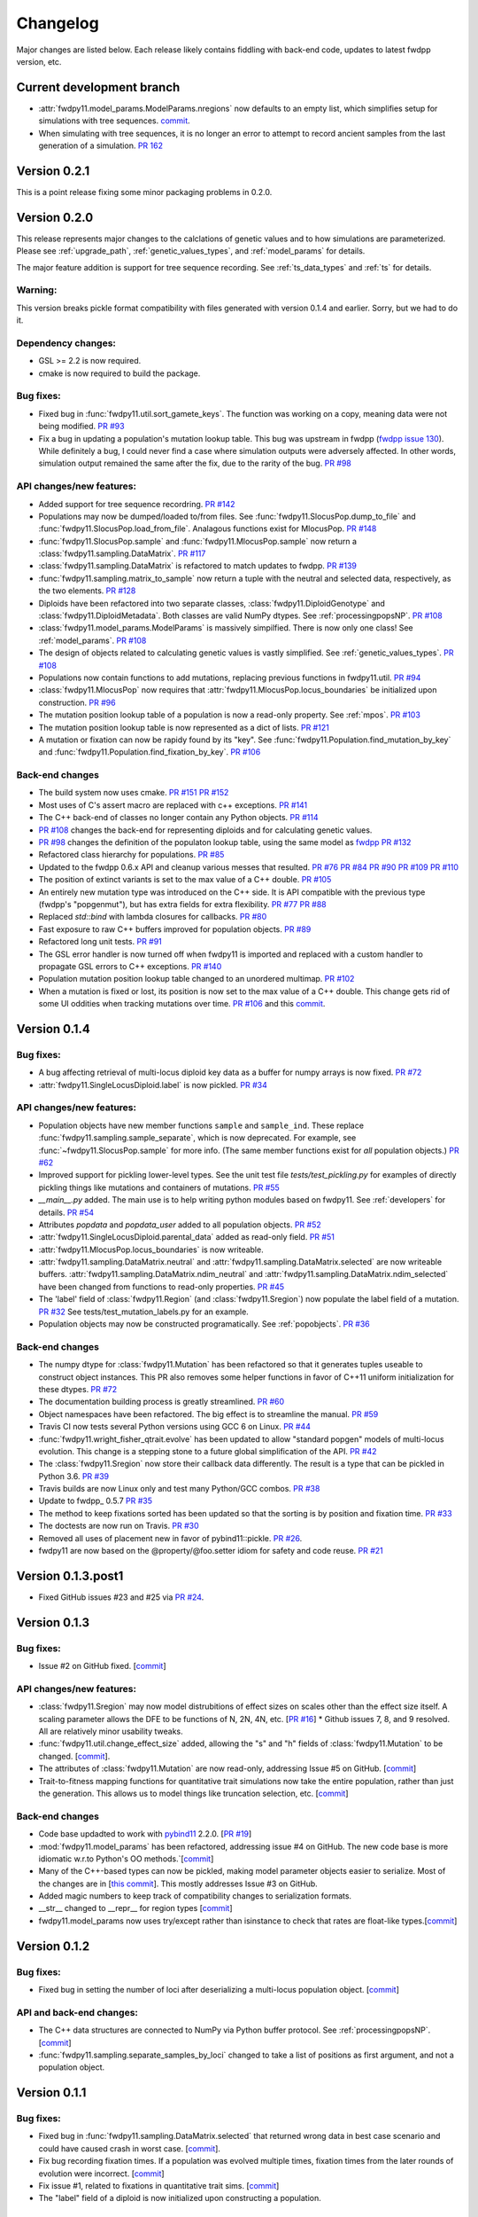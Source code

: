 Changelog
====================================================================================

Major changes are listed below.  Each release likely contains fiddling with back-end code, updates to latest fwdpp
version, etc.

Current development branch
++++++++++++++++++++++++++

* :attr:`fwdpy11.model_params.ModelParams.nregions` now defaults to an empty list, which simplifies setup for simulations
  with tree sequences. `commit <https://github.com/molpopgen/fwdpy11/commit/b557c4162cbfdfba6c9126ebec14c7f3f43884eb>`_. 
* When simulating with tree sequences, it is no longer an error to attempt to record ancient samples from the last
  generation of a simulation. `PR 162 <https://github.com/molpopgen/fwdpy11/pull/162>`_

Version 0.2.1
++++++++++++++++++++++++++

This is a point release fixing some minor packaging problems in 0.2.0.

Version 0.2.0
++++++++++++++++++++++++++

This release represents major changes to the calclations of genetic values and to how simulations are parameterized.
Please see :ref:`upgrade_path`, :ref:`genetic_values_types`, and :ref:`model_params` for details.

The major feature addition is support for tree sequence recording.  See :ref:`ts_data_types` and :ref:`ts` for details.

Warning:
--------------------------

This version breaks pickle format compatibility with files generated with version 0.1.4 and earlier.  Sorry, but we had to do it.

Dependency changes:
--------------------------

* GSL >= 2.2 is now required.
* cmake is now required to build the package.

Bug fixes:
--------------------------

* Fixed bug in :func:`fwdpy11.util.sort_gamete_keys`.  The function was working on a copy, meaning data were not being
  modified. `PR #93 <https://github.com/molpopgen/fwdpy11/pull/93>`_
* Fix a bug in updating a population's mutation lookup table. This bug was upstream in fwdpp (`fwdpp issue 130 <https://github.com/molpopgen/fwdpp/issues/130>`_).  While definitely a bug, I could never find a case where simulation outputs were adversely affected.  In other words, simulation output remained the same after the fix, due to the rarity of the bug. `PR #98 <https://github.com/molpopgen/fwdpy11/pull/98>`_


API changes/new features:
----------------------------------------------------

* Added support for tree sequence recordring.  `PR #142 <https://github.com/molpopgen/fwdpy11/pull/142>`_
* Populations may now be dumped/loaded to/from files. See :func:`fwdpy11.SlocusPop.dump_to_file` and
  :func:`fwdpy11.SlocusPop.load_from_file`.  Analagous functions exist for MlocusPop. `PR #148 <https://github.com/molpopgen/fwdpy11/pull/148>`_
* :func:`fwdpy11.SlocusPop.sample` and :func:`fwdpy11.MlocusPop.sample` now return a :class:`fwdpy11.sampling.DataMatrix`.
  `PR #117 <https://github.com/molpopgen/fwdpy11/pull/117>`_
* :class:`fwdpy11.sampling.DataMatrix` is refactored to match updates to fwdpp.  `PR #139 <https://github.com/molpopgen/fwdpy11/pull/139>`_
* :func:`fwdpy11.sampling.matrix_to_sample` now return a tuple with the neutral and selected data, respectively, as the
  two elements.  `PR #128 <https://github.com/molpopgen/fwdpy11/pull/128>`_
* Diploids have been refactored into two separate classes, :class:`fwdpy11.DiploidGenotype` and
  :class:`fwdpy11.DiploidMetadata`.  Both classes are valid NumPy dtypes.  See :ref:`processingpopsNP`. `PR #108 <https://github.com/molpopgen/fwdpy11/pull/108>`_
* :class:`fwdpy11.model_params.ModelParams` is massively simpilfied. There is now only one class! See :ref:`model_params`. `PR #108 <https://github.com/molpopgen/fwdpy11/pull/108>`_
* The design of objects related to calculating genetic values is vastly simplified.  See :ref:`genetic_values_types`. `PR #108 <https://github.com/molpopgen/fwdpy11/pull/108>`_
* Populations now contain functions to add mutations, replacing previous functions in fwdpy11.util.  `PR #94 <https://github.com/molpopgen/fwdpy11/pull/94>`_
* :class:`fwdpy11.MlocusPop` now requires that :attr:`fwdpy11.MlocusPop.locus_boundaries` be initialized upon
  construction. `PR #96 <https://github.com/molpopgen/fwdpy11/pull/96>`_
* The mutation position lookup table of a population is now a read-only property. See :ref:`mpos`. `PR #103 <https://github.com/molpopgen/fwdpy11/pull/103>`_
* The mutation position lookup table is now represented as a dict of lists. `PR #121 <https://github.com/molpopgen/fwdpy11/pull/121>`_
* A mutation or fixation can now be rapidy found by its "key".  See :func:`fwdpy11.Population.find_mutation_by_key`
  and :func:`fwdpy11.Population.find_fixation_by_key`.  `PR #106 <https://github.com/molpopgen/fwdpy11/pull/106>`_

Back-end changes
------------------------

* The build system now uses cmake.  `PR #151 <https://github.com/molpopgen/fwdpy11/pull/151>`_ `PR #152 <https://github.com/molpopgen/fwdpy11/pull/152>`_
* Most uses of C's assert macro are replaced with c++ exceptions.  `PR #141 <https://github.com/molpopgen/fwdpy11/pull/141>`_
* The C++ back-end of classes no longer contain any Python objects. `PR #114 <https://github.com/molpopgen/fwdpy11/pull/114>`_
* `PR #108 <https://github.com/molpopgen/fwdpy11/pull/108>`_ changes the back-end for representing diploids and for
  calculating genetic values.
* `PR #98 <https://github.com/molpopgen/fwdpy11/pull/98>`_ changes the definition of the populaton lookup table, using
  the same model as `fwdpp PR #132 <https://github.com/molpopgen/fwdpp/pull/132>`_
* Refactored class hierarchy for populations. `PR #85  <https://github.com/molpopgen/fwdpy11/pull/85>`_
* Updated to the fwdpp 0.6.x API and cleanup various messes that resulted. `PR #76 <https://github.com/molpopgen/fwdpy11/pull/76>`_ `PR #84 <https://github.com/molpopgen/fwdpy11/pull/84>`_ `PR #90 <https://github.com/molpopgen/fwdpy11/pull/90>`_ `PR #109 <https://github.com/molpopgen/fwdpy11/pull/109>`_ `PR #110 <https://github.com/molpopgen/fwdpy11/pull/110>`_
* The position of extinct variants is set to the max value of a C++ double. `PR #105 <https://github.com/molpopgen/fwdpy11/pull/105>`_
* An entirely new mutation type was introduced on the C++ side.  It is API compatible with the previous type (fwdpp's
  "popgenmut"), but has extra fields for extra flexibility. `PR #77 <https://github.com/molpopgen/fwdpy11/pull/77>`_ `PR #88 <https://github.com/molpopgen/fwdpy11/pull/88>`_
* Replaced `std::bind` with lambda closures for callbacks. `PR #80 <https://github.com/molpopgen/fwdpy11/pull/80>`_
* Fast exposure to raw C++ buffers improved for population objects. `PR #89 <https://github.com/molpopgen/fwdpy11/pull/89>`_
* Refactored long unit tests. `PR #91 <https://github.com/molpopgen/fwdpy11/pull/91>`_
* The GSL error handler is now turned off when fwdpy11 is imported and replaced with a custom handler to propagate GSL errors to C++ exceptions. `PR #140 <https://github.com/molpopgen/fwdpy11/pull/140>`_
* Population mutation position lookup table changed to an unordered multimap. `PR #102 <https://github.com/molpopgen/fwdpy11/pull/102>`_
* When a mutation is fixed or lost, its position is now set to the max value of a C++ double.  This change gets rid of
  some UI oddities when tracking mutations over time. `PR #106 <https://github.com/molpopgen/fwdpy11/pull/106>`_ and
  this `commit <https://github.com/molpopgen/fwdpy11/commit/96e8b6e7ca4b257cb8ae5e704f6a36a4b5bfa7bc>`_.

Version 0.1.4
++++++++++++++++++++++++++

Bug fixes:
--------------------------

* A bug affecting retrieval of multi-locus diploid key data as a buffer for numpy arrays is now fixed. `PR #72 <https://github.com/molpopgen/fwdpy11/pull/72>`_
* :attr:`fwdpy11.SingleLocusDiploid.label` is now pickled. `PR #34 <https://github.com/molpopgen/fwdpy11/pull/34>`_
    
API changes/new features:
----------------------------------------------------

* Population objects have new member functions ``sample`` and ``sample_ind``.  These replace
  :func:`fwdpy11.sampling.sample_separate`, which is now deprecated.  For example, see
  :func:`~fwdpy11.SlocusPop.sample` for more info. (The
  same member functions exist for *all* population objects.) `PR #62 <https://github.com/molpopgen/fwdpy11/pull/62>`_
* Improved support for pickling lower-level types. See the unit test file `tests/test_pickling.py` for examples of directly pickling things like mutations and containers of mutations.  `PR #55 <https://github.com/molpopgen/fwdpy11/pull/55>`_
* `__main__.py` added.  The main use is to help writing python modules based on fwdpy11. See :ref:`developers` for details. `PR #54 <https://github.com/molpopgen/fwdpy11/pull/54>`_
* Attributes `popdata` and `popdata_user` added to all population objects. `PR #52 <https://github.com/molpopgen/fwdpy11/pull/52>`_
* :attr:`fwdpy11.SingleLocusDiploid.parental_data` added as read-only field. `PR #51 <https://github.com/molpopgen/fwdpy11/pull/51>`_
* :attr:`fwdpy11.MlocusPop.locus_boundaries` is now writeable.
* :attr:`fwdpy11.sampling.DataMatrix.neutral` and :attr:`fwdpy11.sampling.DataMatrix.selected` are now writeable
  buffers. :attr:`fwdpy11.sampling.DataMatrix.ndim_neutral` and :attr:`fwdpy11.sampling.DataMatrix.ndim_selected` have
  been changed from functions to read-only properties. `PR #45 <https://github.com/molpopgen/fwdpy11/pull/45>`_
* The 'label' field of :class:`fwdpy11.Region` (and :class:`fwdpy11.Sregion`) now populate the label
  field of a mutation. `PR #32 <https://github.com/molpopgen/fwdpy11/pull/32>`_ See tests/test_mutation_labels.py for an example.
* Population objects may now be constructed programatically. See :ref:`popobjects`.   `PR #36 <https://github.com/molpopgen/fwdpy11/pull/36>`_ 

Back-end changes
------------------------

* The numpy dtype for :class:`fwdpy11.Mutation` has been refactored so that it generates tuples useable to construct object instances. This PR also removes some helper functions in favor of C++11 uniform initialization for these dtypes. `PR #72 <https://github.com/molpopgen/fwdpy11/pull/72>`_
* The documentation building process is greatly streamlined.  `PR #60 <https://github.com/molpopgen/fwdpy11/pull/60>`_
* Object namespaces have been refactored.  The big effect is to streamline the manual. `PR #59 <https://github.com/molpopgen/fwdpy11/pull/59>`_
* Travis CI now tests several Python versions using GCC 6 on Linux. `PR #44 <https://github.com/molpopgen/fwdpy11/pull/44>`_
* :func:`fwdpy11.wright_fisher_qtrait.evolve` has been updated to allow "standard popgen" models of multi-locus
  evolution. This change is a stepping stone to a future global simplification of the API. `PR #42 <https://github.com/molpopgen/fwdpy11/pull/42>`_
* The :class:`fwdpy11.Sregion` now store their callback data differently.  The result is a type that can be
  pickled in Python 3.6. `PR #39 <https://github.com/molpopgen/fwdpy11/pull/39>`_ 
* Travis builds are now Linux only and test many Python/GCC combos. `PR #38 <https://github.com/molpopgen/fwdpy11/pull/38>`_
* Update to fwdpp_ 0.5.7  `PR #35 <https://github.com/molpopgen/fwdpy11/pull/35>`_
* The method to keep fixations sorted has been updated so that the sorting is by position and fixation time. `PR #33 <https://github.com/molpopgen/fwdpy11/pull/33>`_
* The doctests are now run on Travis. `PR #30 <https://github.com/molpopgen/fwdpy11/pull/30>`_
* Removed all uses of placement new in favor of pybind11::pickle. `PR #26 <https://github.com/molpopgen/fwdpy11/pull/26>`_.
* fwdpy11 are now based on the @property/@foo.setter idiom for safety and code reuse.  `PR #21 <https://github.com/molpopgen/fwdpy11/pull/21>`_

Version 0.1.3.post1
++++++++++++++++++++++++++

* Fixed GitHub issues #23 and #25 via `PR #24 <https://github.com/molpopgen/fwdpy11/pull/24>`_.

Version 0.1.3
++++++++++++++++++++++++++

Bug fixes:
------------------------

* Issue #2 on GitHub fixed. [`commit <https://github.com/molpopgen/fwdpy11/commit/562a4d31947d9a7aae31f092ed8c014e94dc56db>`_]

API changes/new features:
------------------------------------------------

* :class:`fwdpy11.Sregion` may now model distrubitions of effect sizes on scales other than the effect size itself.  A scaling parameter allows the DFE to be functions of N, 2N, 4N, etc. [`PR #16 <https://github.com/molpopgen/fwdpy11/pull/16>`_]
  * Github issues 7, 8, and 9 resolved. All are relatively minor usability tweaks.
* :func:`fwdpy11.util.change_effect_size` added, allowing the "s" and "h" fields of :class:`fwdpy11.Mutation` to be changed. [`commit <https://github.com/molpopgen/fwdpy11/commit/ba4841e9407b3d98031801d7eea92b2661871eb2>`_].
* The attributes of :class:`fwdpy11.Mutation` are now read-only, addressing Issue #5 on GitHub. [`commit <https://github.com/molpopgen/fwdpy11/commit/f376d40788f3d59baa01d1d56b0aa99706560011>`_]
* Trait-to-fitness mapping functions for quantitative trait simulations now take the entire population, rather than just the generation.  This allows us to model things like truncation selection, etc. [`commit <https://github.com/molpopgen/fwdpy11/commit/fa37cb8f1763bc7f0e64c8620b6bc1ca350fddb9>`_]

Back-end changes
------------------------

* Code base updadted to work with pybind11_ 2.2.0. [`PR #19 <https://github.com/molpopgen/fwdpy11/pull/19>`_] 
* :mod:`fwdpy11.model_params` has been refactored, addressing issue #4 on GitHub.  The new code base is more idiomatic w.r.to Python's OO methods.`[`commit <https://github.com/molpopgen/fwdpy11/commit/1b811c33ab394ae4c64a3c8894984f320b870f22>`_]
* Many of the C++-based types can now be pickled, making model parameter objects easier to serialize.  Most of the
  changes are in [`this commit <https://github.com/molpopgen/fwdpy11/commit/d0a3602e71a866f7ff9d355d62953ea00c663c5a>`_].  This mostly addresses Issue #3 on GitHub.
* Added magic numbers to keep track of compatibility changes to serialization formats.
* __str__ changed to __repr__ for region types [`commit <https://github.com/molpopgen/fwdpy11/commit/2df859dd74d3de79d941a1cc21b8712a52bcf9ba>`_]
* fwdpy11.model_params now uses try/except rather than isinstance to check that rates are float-like types.[`commit <https://github.com/molpopgen/fwdpy11/commit/37112a60cd8fc74133945e522a47183314bf4085>`_]

Version 0.1.2
++++++++++++++++++++++++++

Bug fixes:
---------------------
* Fixed bug in setting the number of loci after deserializing a multi-locus population object. [`commit
  <https://github.com/molpopgen/fwdpy11/commit/4e4a547c5b4d30692b62bb4b4a5c22a4cd21d0fa>`_]

API and back-end changes:
------------------------------------------
* The C++ data structures are connected to NumPy via Python buffer protocol.  See :ref:`processingpopsNP`.  [`commit
  <https://github.com/molpopgen/fwdpy11/commit/48e3925a867c4ec55e1e5bb05457396fb456bc47>`_]
* :func:`fwdpy11.sampling.separate_samples_by_loci` changed to take a list of positions as first argument, and not a population object.

Version 0.1.1
++++++++++++++++++++++++++

Bug fixes:
---------------------
* Fixed bug in :func:`fwdpy11.sampling.DataMatrix.selected` that returned wrong data in best case scenario and could
  have caused crash in worst case. [`commit
  <https://github.com/molpopgen/fwdpy11/commit/e715fb74472555aa64e1d894563ec218ebba1a97>`_].
* Fix bug recording fixation times.  If a population was evolved multiple times, fixation times from the later rounds of
  evolution were incorrect. 
  [`commit <https://github.com/molpopgen/fwdpy11/commit/9db14d8b3db1c744045e20bfc00ce37e7fb28dfb>`_]
* Fix issue #1, related to fixations in quantitative trait sims. [`commit <https://github.com/molpopgen/fwdpy11/commit/6a27386498f056f0c4cc1fc6b8ea12f2b807636c>`_]
* The "label" field of a diploid is now initialized upon constructing a population.

API and back-end changes:
------------------------------------------
* Added :func:`fwdpy11.sampling.matrix_to_sample` and :func:`fwdpy11.sampling.separate_samples_by_loci`. [`commit <https://github.com/molpopgen/fwdpy11/commit/i639c8de999679140fad6a976ff6c1996b25444aa>`_]
* Custom stateless fitness/genetic value calculations may now be implemented with a minimal amount of C++ code. See
  :ref:`customgvalues`. [`commit
  <https://github.com/molpopgen/fwdpy11/commit/a75166d9ff5471c2d18d66892f9fa01ebec5a667>`_]
* Custom fitness/genetic value calculations now allowed in pure Python, but they are quite slow (for now). See 
  :ref:`customgvalues`. [`commit <https://github.com/molpopgen/fwdpy11/commit/5549286046ead1181cba684464b3bcb19918321e>`_]
* Stateful trait value models enabled for qtrait sims. [`commit <https://github.com/molpopgen/fwdpy11/commit/161dfcef63f3abf28ad56df33b84a92d87d7750f>`_]
* Refactor evolution functions so that stateful fitness models behave as expected.  Enable compiling in a debug mode.
  Fix bug in operator== for diploid type. [`commit <https://github.com/molpopgen/fwdpy11/commit/a726c0535a5176aab1df5211fee7bf0aeba5054b>`_]
* fwdpy11.util added, providing :func:`fwdpy11.util.add_mutation`. [`commit <https://github.com/molpopgen/fwdpy11/commit/17b92dbe61ee85e2e60211e7dc0ed507a70dbd64>`_]
* Simulations now parameterized using classes in fwdpy11.model_params. [`commit <https://github.com/molpopgen/fwdpy11/commit/18e261c8596bf63d2d4e1ef228effb87397b793e>`_] and [`commit <https://github.com/molpopgen/fwdpy11/commit/eda7390adb9a98a5d96e6557ba1003488ebac511>`_]
* Added multi-locus simulation of quantitative traits. [`commit <https://github.com/molpopgen/fwdpy11/commit/fcad8de9d37bcef5a71ba6d26b4e40e1b67b1993>`_]
* Refactoring of type names. [`commit <https://github.com/molpopgen/fwdpy11/commit/632477c7b7592d956149a0cf44e4d26f2a67797e>`_]
* Refactoring internals of single-region fitness/trait value types. [`commit <https://github.com/molpopgen/fwdpy11/commit/d55d63631d02fdb2193940475dbcffaa201cf882>`_]
* Allow selected mutations to be retained in fwdpy11.wright_fisher.evolve_regions_sampler_fitness. [`commit <https://github.com/molpopgen/fwdpy11/commit/dcc1f2f6555eeada669efef8317f446e3cd0e46a>`_]

**Note:** the refactoring of type names will break scripts based on earlier versions.  Sorry, but things are rapidly changing here.  Please note that you can reassign class and function names in Python, allowing quick hacks to preserve compatibility:

.. code-block:: python

    import fwdpy11
    Spop = fwdpy11.SlocusPop

Alternately:

.. code-block:: python
    
    from fwdpy11 import SlocusPop as Spop

.. _pybind11: https://github.com/pybind/pybind11

